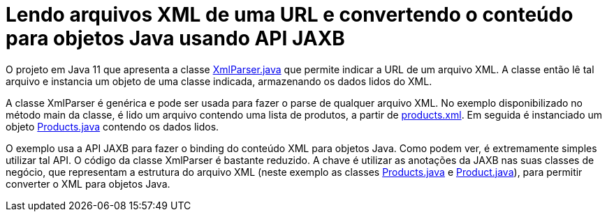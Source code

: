 = Lendo arquivos XML de uma URL e convertendo o conteúdo para objetos Java usando API JAXB

O projeto em Java 11 que apresenta a classe link:src/main/java/com/manoelcampos/xmlparsing/XmlParser.java[XmlParser.java] que permite
indicar a URL de um arquivo XML. A classe então lê tal arquivo e instancia um objeto
de uma classe indicada, armazenando os dados lidos do XML.

A classe XmlParser é genérica e pode ser usada para fazer o parse de qualquer arquivo
XML. No exemplo disponibilizado no método main da classe, é lido um arquivo contendo
uma lista de produtos, a partir de https://raw.githubusercontent.com/manoelcampos/xml-parsing-jaxb/master/products.xml[products.xml]. Em seguida é instanciado um objeto link:src/main/java/com/manoelcampos/products/Products.java[Products.java]
contendo os dados lidos.

O exemplo usa a API JAXB para fazer o binding do conteúdo XML para objetos Java. Como podem ver, é extremamente simples utilizar tal API. O código da classe XmlParser é bastante reduzido. A chave é utilizar as anotações da JAXB nas suas classes de negócio,
que representam a estrutura do arquivo XML (neste exemplo as classes link:src/main/java/com/manoelcampos/products/Products.java[Products.java] e link:src/main/java/com/manoelcampos/products/Product.java[Product.java]), para permitir converter o XML para objetos Java.